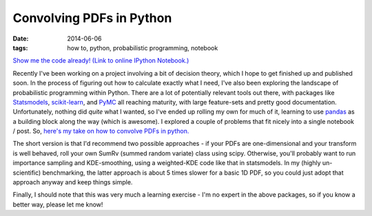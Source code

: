 #########################
Convolving PDFs in Python
#########################
:date: 2014-06-06
:tags: how to, python, probabilistic programming, notebook

.. image:: {filename}/images/scipy_sum_pdfs_example.png
   :alt: Convolving PDFs: An example with a tophat and a Gaussian kernel.
   :align: center
   :target: {filename}/images/scipy_sum_pdfs_example.png
   :height: 400px

`Show me the code already! (Link to online IPython Notebook.) <notebook_>`_

Recently I've been working on a project involving a bit of decision theory,
which I hope to get finished up and published soon. In the process of figuring
out how to calculate exactly what I need, I've also been exploring the landscape
of probabilistic programming within Python. There are a lot of potentially
relevant tools out there, with packages like Statsmodels_, `scikit-learn`_,
and PyMC_ all reaching maturity, with large feature-sets and
pretty good documentation.
Unfortunately, nothing did *quite* what I wanted, so I've ended up rolling
my own for much of it, learning to use pandas_ as a building
block along the way (which is awesome).
I explored a couple of problems that fit nicely into a single
notebook / post. So,
`here's my take on how to convolve PDFs in python. <notebook_>`_

The short version is that I'd recommend two possible approaches - if your
PDFs are one-dimensional and your transform is well behaved, roll your own
SumRv (summed random variate) class using scipy.
Otherwise, you'll probably want to run importance
sampling and KDE-smoothing, using a weighted-KDE code like that in statsmodels.
In my (highly un-scientific) benchmarking, the latter approach is about 5 times
slower for a basic 1D PDF, so you could just adopt that approach anyway and keep
things simple.

Finally, I should note that this was very much a learning exercise - I'm no
expert in the above packages, so if you know a better way, please let me know!


.. _Statsmodels: http://statsmodels.sourceforge.net/
.. _scikit-learn: http://scikit-learn.org/stable/
.. _PyMC: http://pymc-devs.github.io/pymc/
.. _pandas: http://pandas.pydata.org/

.. _notebook: http://nbviewer.ipython.org/github/timstaley/ipython-notebooks/blob/compiled/probabilistic_programming/convolving_distributions_illustration.ipynb